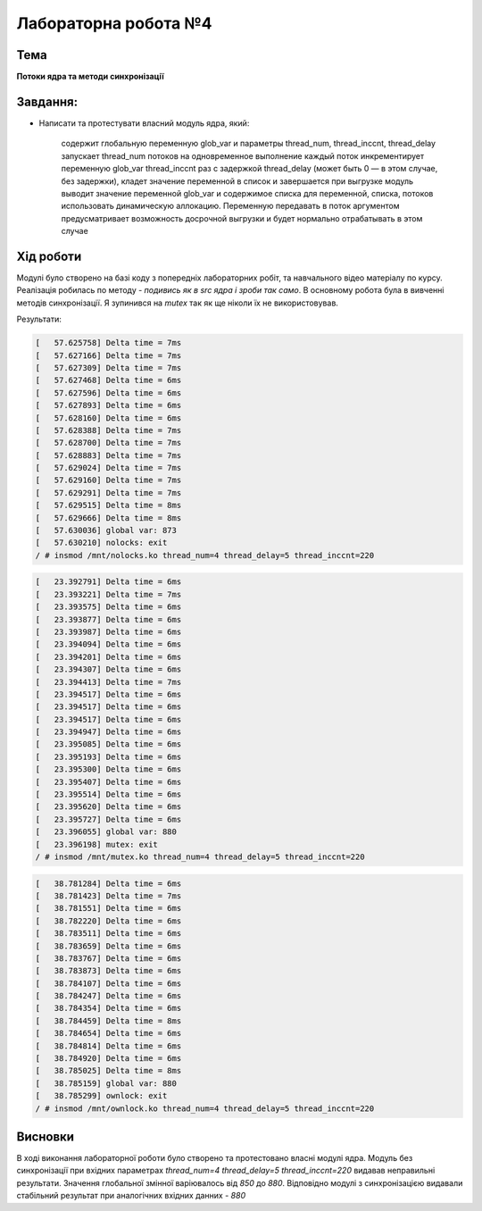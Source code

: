 =====================
Лабораторна робота №4
=====================

Тема
------

**Потоки ядра та методи синхронізації**

Завдання:
---------
 
* Написати та протестувати власний модуль ядра, який:
  
    содержит глобальную переменную glob_var и параметры thread_num, thread_inccnt, thread_delay      
    запускает thread_num потоков на одновременное выполнение      
    каждый поток инкрементирует переменную glob_var thread_inccnt раз с задержкой thread_delay (может быть 0 — в этом случае, без 
    задержки), кладет значение переменной в список и завершается      
    при выгрузке модуль выводит значение переменной glob_var и содержимое списка      
    для переменной, списка, потоков использовать динамическую аллокацию. Переменную передавать в поток аргументом      
    предусматривает возможность досрочной выгрузки и будет нормально отрабатывать в этом случае    

Хід роботи
----------

Модулі було створено на базі коду з попередніх лабораторних робіт, та навчального відео матеріалу по курсу. Реалізація робилась по методу - *подивись як в src ядра
і зроби так само*. В основному робота була в вивченні методів синхронізації. Я зупинився на *mutex* так як ще ніколи їх не використовував. 

Результати:

.. code-block:: bash

 [   57.625758] Delta time = 7ms
 [   57.627166] Delta time = 7ms
 [   57.627309] Delta time = 7ms
 [   57.627468] Delta time = 6ms
 [   57.627596] Delta time = 6ms
 [   57.627893] Delta time = 6ms
 [   57.628160] Delta time = 6ms
 [   57.628388] Delta time = 7ms
 [   57.628700] Delta time = 7ms
 [   57.628883] Delta time = 7ms
 [   57.629024] Delta time = 7ms
 [   57.629160] Delta time = 7ms
 [   57.629291] Delta time = 7ms
 [   57.629515] Delta time = 8ms
 [   57.629666] Delta time = 8ms
 [   57.630036] global var: 873
 [   57.630210] nolocks: exit
 / # insmod /mnt/nolocks.ko thread_num=4 thread_delay=5 thread_inccnt=220

.. code-block:: bash

 [   23.392791] Delta time = 6ms
 [   23.393221] Delta time = 7ms
 [   23.393575] Delta time = 6ms
 [   23.393877] Delta time = 6ms
 [   23.393987] Delta time = 6ms
 [   23.394094] Delta time = 6ms
 [   23.394201] Delta time = 6ms
 [   23.394307] Delta time = 6ms
 [   23.394413] Delta time = 7ms
 [   23.394517] Delta time = 6ms
 [   23.394517] Delta time = 6ms
 [   23.394517] Delta time = 6ms
 [   23.394947] Delta time = 6ms
 [   23.395085] Delta time = 6ms
 [   23.395193] Delta time = 6ms
 [   23.395300] Delta time = 6ms
 [   23.395407] Delta time = 6ms
 [   23.395514] Delta time = 6ms
 [   23.395620] Delta time = 6ms
 [   23.395727] Delta time = 6ms
 [   23.396055] global var: 880
 [   23.396198] mutex: exit
 / # insmod /mnt/mutex.ko thread_num=4 thread_delay=5 thread_inccnt=220

.. code-block:: bash

 [   38.781284] Delta time = 6ms
 [   38.781423] Delta time = 7ms
 [   38.781551] Delta time = 6ms
 [   38.782220] Delta time = 6ms
 [   38.783511] Delta time = 6ms
 [   38.783659] Delta time = 6ms
 [   38.783767] Delta time = 6ms
 [   38.783873] Delta time = 6ms
 [   38.784107] Delta time = 6ms
 [   38.784247] Delta time = 6ms
 [   38.784354] Delta time = 6ms
 [   38.784459] Delta time = 8ms
 [   38.784654] Delta time = 6ms
 [   38.784814] Delta time = 6ms
 [   38.784920] Delta time = 6ms
 [   38.785025] Delta time = 8ms
 [   38.785159] global var: 880
 [   38.785299] ownlock: exit
 / # insmod /mnt/ownlock.ko thread_num=4 thread_delay=5 thread_inccnt=220

Висновки
--------
В ході виконання лабораторної роботи було створено та протестовано власні модулі ядра. 
Модуль без синхронізації при вхідних параметрах *thread_num=4 thread_delay=5 thread_inccnt=220* видавав неправильні результати. Значення глобальної змінної варіювалось від *850* до *880*.
Відповідно модулі з синхронізацією видавали стабільний результат при аналогічних вхідних данних - *880*
